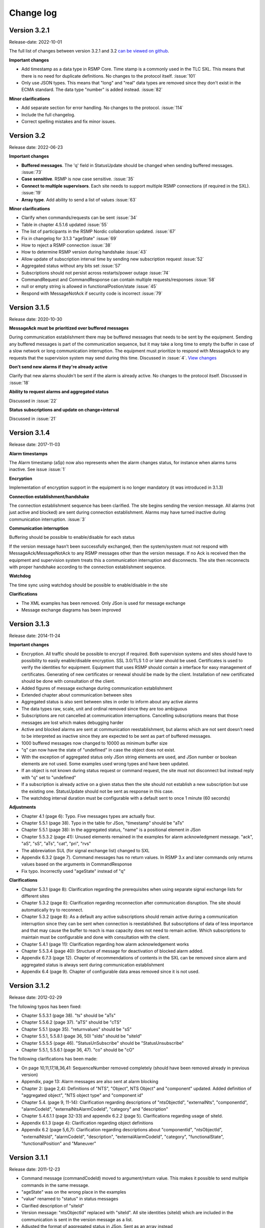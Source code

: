 .. _change-log:

Change log
==========

Version 3.2.1
-------------
Release-date: 2022-10-01

The full list of changes between version 3.2.1 and 3.2
`can be viewed on github <https://github.com/rsmp-nordic/rsmp_core/compare/v3.2...v3.2.1>`_.

**Important changes**

- Add timestamp as a data type in RSMP Core. Time stamp is a commonly used in the TLC SXL.
  This means that there is no need for duplicate definitions. No changes to the protocol
  itself. :issue:`101`
- Only use JSON types. This means that "long" and "real" data types are removed since
  they don't exist in the ECMA standard. The data type "number" is added instead.
  :issue:`82`

**Minor clarifications**

- Add separate section for error handling. No changes to the protocol. :issue:`114`
- Include the full changelog.
- Correct spelling mistakes and fix minor issues.

Version 3.2
-----------
Release date: 2022-06-23

**Important changes**

* **Buffered messages**. The 'q' field in StatusUpdate should be changed when
  sending buffered messages. :issue:`73`

* **Case sensitive**. RSMP is now case sensitive. :issue:`35`

* **Connect to multiple supervisors**. Each site needs to support multiple
  RSMP connections (if required in the SXL). :issue:`19`

* **Array type**. Add ability to send a list of values :issue:`63`

**Minor clarifications**

- Clarify when commands/requests can be sent :issue:`34`
- Table in chapter 4.5.1.6 updated :issue:`55`
- The list of participants in the RSMP Nordic collaboration updated. :issue:`67`
- Fix in changelog for 3.1.3 "ageState" :issue:`69`
- How to reject a RSMP connection :issue:`38`
- How to determine RSMP version during handshake :issue:`43`
- Allow update of subscription interval time by sending new subscription request :issue:`52`
- Aggregated status without any bits set :issue:`57`
- Subscriptions should not persist across restarts/power outage :issue:`74`
- CommandRequest and CommandResponse can contain multiple requests/responses :issue:`58`
- null or empty string is allowed in functionalPostion/state :issue:`45`
- Respond with MessageNotAck if security code is incorrect :issue:`79`

Version 3.1.5
-------------
Release date: 2020-10-30

**MessageAck must be prioritized over buffered messages**

During communication establishment there may be buffered messages that needs
to be sent by the equipment. Sending any buffered messages is part of the
communication sequence, but it may take a long time to empty the buffer
in case of a slow network or long communication interruption. The equipment
must prioritize to respond with MessageAck to any requests that the
supervision system may send during this time. Discussed in :issue:`4`.
`View changes <https://github.com/rsmp-nordic/rsmp_core/commit/c6190f85e1bec18cce760040db922aef68eed7a3>`_

**Don't send new alarms if they're already active**

Clarify that new alarms shouldn't be sent if the alarm is already active.
No changes to the protocol itself.
Discussed in :issue:`18`

**Ability to request alarms and aggregated status**

Discussed in :issue:`22`

**Status subscriptions and update on change+interval**

Discussed in :issue:`21`

Version 3.1.4
-------------
Release date: 2017-11-03

**Alarm timestamps**

The Alarm timestamp (aSp) now also represents when the alarm changes status,
for instance when alarms turns inactive. See issue :issue:`1`

**Encryption**

Implementation of encryption support in the equipment is no longer mandatory
(it was introduced in 3.1.3)

**Connection establishment/handshake**

The connection establishment sequence has been clarified. The site begins
sending the version message.
All alarms (not just active and blocked) are sent during connection
establishment. Alarms may have turned inactive during communication
interruption. :issue:`3`

**Communication interruption**

Buffering should be possible to enable/disable for each status

If the version message hasn’t been successfully exchanged, then the
system/system must not respond with MessageAck/MessageNotAck to any RSMP
messages other than the version message. If no Ack is received then the
equipment and supervision system treats this a communication interruption and
disconnects. The site then reconnects with proper handshake according to
the connection establishment sequence.

**Watchdog**

The time sync using watchdog should be possible to enable/disable in the site

**Clarifications**

* The XML examples has been removed. Only JSon is used for message exchange
* Message exchange diagrams has been improved

Version 3.1.3
-------------
Release date: 2014-11-24

**Important changes**

* Encryption. All traffic should be possible to encrypt if required.
  Both supervision systems and sites should have to possibility to easily
  enable/disable encryption. SSL 3.0/TLS 1.0 or later should be used.
  Certificates is used to verify the identities for equipment.
  Equipment that uses RSMP should contain a interface for easy management
  of certificates. Generating of new certificates or renewal should be
  made by the client. Installation of new certificated should be done
  with consultation of the client.
* Added figures of message exchange during communication establishment
* Extended chapter about communication between sites
* Aggregated status is also sent between sites in order to inform about
  any active alarms
* The data types raw, scale, unit and ordinal removed since they are too
  ambiguous
* Subscriptions are not cancelled at communication interruptions. Cancelling
  subscriptions means that those messages are lost which makes debugging harder
* Active and blocked alarms are sent at communication reestablishment, but
  alarms which are not sent doesn't need to be interpreted as inactive since
  they are expected to be sent as part of buffered messages.
* 1000 buffered messages now changed to 10000 as minimum buffer size
* "q" can now have the state of "undefined" in case the object
  does not exist.
* With the exception of aggregated status only JSon string elements are used,
  and JSon number or boolean elements are not used. Some examples used wrong
  types and have been updated.
* If an object is not known during status request or command request, the
  site must not disconnect but instead reply with "q" set to "undefined"
* If a subscription is already active on a given status then the site
  should not establish a new subscription but use the existing one.
  StatusUpdate should not be sent as response in this case.
* The watchdog interval duration must be configurable with a default sent to
  once 1 minute (60 seconds)

**Adjustments**

* Chapter 4.1 (page 6): Typo. Five messages types are actually four.
* Chapter 5.5.1 (page 38). Typo in the table for JSon, "timestamp" should
  be "aTs"
* Chapter 5.5.1 (page 38): In the aggregated status, "name" is a positional
  element in JSon
* Chapter 5.5.3.2 (page 41): Unused elements remained in the examples for
  alarm acknowledgment message. "ack", "aS", "sS", "aTs", "cat", "pri", "rvs"
* The abbreviation SUL (for signal exchange list) changed to SXL
* Appendix 6.3.2 (page 7). Command messages has no return values.
  In RSMP 3.x and later commands only returns values based on the arguments
  in CommandResponse
* Fix typo. Incorrectly used "ageState" instead of "q"

**Clarifications**

* Chapter 5.3.1 (page 8): Clarification regarding the prerequisites when
  using separate signal exchange lists for different sites
* Chapter 5.3.2 (page 8): Clarification regarding reconnection after
  communication disruption. The site should automatically try to reconnect.
* Chapter 5.3.2 (page 8): As a default any active subscriptions should
  remain active during a communication interruption since they can be sent
  when connection is reestablished. But subscriptions of data of less
  importance and that may cause the buffer to reach is max capacity does
  not need to remain active. Which subscriptions to maintain must be
  configurable and done with consultation with the client.
* Chapter 5.4.1 (page 11): Clarification regarding how alarm acknowledgement
  works
* Chapter 5.5.3.4 (page 40): Structure of message for deactivation of blocked
  alarm added.
* Appendix 6.7.3 (page 12). Chapter of recommendations of contents in the SXL
  can be removed since alarm and aggregated status is always sent during
  communication establishment
* Appendix 6.4 (page 9). Chapter of configurable data areas removed since it
  is not used.

Version 3.1.2
-------------
Release date: 2012-02-29

The following typos has been fixed:

* Chapter 5.5.3.1 (page 38). "ts" should be "aTs"
* Chapter 5.5.6.2 (page 37). "aTS" should be "cTS"
* Chapter 5.5.1 (page 35). "returnvalues" should be "sS"
* Chapter 5.5.1, 5.5.8.1 (page 36, 50) "sIds" should be "siteId"
* Chapter 5.5.5.5 (page 46). "StatusUnSubscribe" should be "StatusUnsubscribe"
* Chapter 5.5.1, 5.5.6.1 (page 36, 47). "co" should be "cO"

The following clarifications has been made:

* On page 10,11,17,18,36,41: SequenceNumber removed completely
  (should have been removed already in previous version)
* Appendix, page 13: Alarm messages are also sent at alarm blocking
* Chapter 2: (page 2,4): Definitions of "NTS", "Object", NTS Object" and
  "component" updated. Added definition of "aggregated object",
  "NTS object type" and "component id"
* Chapter 5.4. (page 9, 11-14): Clarification regarding descriptions of
  "ntsObjectId", "externalNts", "componentId", "alarmCodeId",
  "externalNtsAlarmCodeId", "category" and "description"
* Chapter 5.4.6.1.1 (page 32-33) and appendix 6.2.2 (page 5).
  Clarifications regarding usage of siteId.
* Appendix 6.1.3 (page 4): Clarification regarding object definitions
* Appendix 6.2 (page 5,6,7): Clarification regarding descriptions about
  "componentId", "ntsObjectId", "externalNtsId", "alarmCodeId",
  "description", "externalAlarmCodeId", "category", "functionalState",
  "functionalPosition" and "Maneuver"


Version 3.1.1
-------------
Release date: 2011-12-23

* Command message (commandCodeId) moved to argument/return value. This
  makes it possible to send multiple commands in the same message.
* "ageState" was on the wrong place in the examples
* "value" renamed to "status" in status messages
* Clarified description of "siteId"
* Version message: "ntsObjectId" replaced with "siteId". All site identities
  (siteId) which are included in the communication is sent in the
  version message as a list.
* Adjusted the format of aggregated status in JSon. Sent as an array instead
* Time stamp in JSon adjusted. Now uses the same format as XML
* Clarification regarding the usage of JSon string elements

Version 3.0
-----------
Release date: 2011-11-04

* NTSObjectId changed to NTSOId in JSon
* All active alarms and blocked alarms are sent at restored communication,
  not just the changed alarm statues. All alarms which are not sent can
  therefore be interpreted as inactive. This proves a more complete update
  of all alarms in case the equipment has been reset and the current state
  of all alarms are unknown.
* Figures for the communication exchange for version and status updated

Version 2.0
-----------

* *Same as version 1.0 below*

Version 1.1o
------------
Release date: 2011-11-02

* sequenceNumber is removed from all message types

Version 1.1n
------------
Release date: 2011-11-02

* requestId (rId) removed. Sufficient data is available to tie a response
  to a request
* sequenceNumber (sNr, seqNr) is removed from status messages, but is kept
  in all other messages (alarm, events, aggregated status) which has used
  this since earlier.
* Typo for sequenceNumber in Json for event message (seqNr) fixed (sNr).
* "unknown" added as a possible ageState
* Clarification of aggregated status, 8-bit definition
* siteId changes name to ntsObjectId in SXL and message exchange. The
  exception is title for site in SXL. SXL Template updated.
* Alarm message adjusted so that is possible to determine if the alarm
  is issued, acknowledged or blocked (alarmSpecialistion)
* Time stamp for an alarm is issued (alarmTimestamp), acknowledged
  (ackTimestamp) and blocked (suspendTimestamp) merged to "timestamp".
  All examples updated
* Event messages is removed. All functionality of event messages is
  provided with status messages. The exception is the possibility who
  cased an event (supervision system or site), but this is better fitted
  to be added in the SXL, where applicable. Beyond this some of the
  recommendations is removed for the appendix, (Equipment starting,
  shuts down), message blocking active/inactive). Supervision system
  is expected to manage this anyway.
* Clarifications of in which order each message is sent at communication
  establishment (RSMP/SXL version, watchdog, ...)
* Adjusted requirement of communication buffer. Change to last 10000
  messages. FIFO should be used.
* Description fields (description, desc) is removed from alarm and
  statusmessages but is kept in SXL.
* Clarified that subscriptions is cancelled at communication disruptions
* References to VV:publ 2007:54 ISSN 1401-9612 for format of
  alarmCodeId/statusCodeId/commandCodeId

Version 1.1m
------------
Release date: 2011-11-01

* Fixed JSon example. It stated ctId instead of cId for componentId
* Removed incorrect text about prerequisites for sending in the appendix,
  page 6 - which was a residual from event message 2011-09-27
  Change name of alarms, events, status and commands for two letter prefix
  AL, EV, IS, MA, to a single letter prefix: A, H, S, M.
* Revision of SXL, Version of RSMP and watchdog configuration removed as
  recommended messages in SXL (appendix)
* The recently added column **Object (optional)** which is used for in a
  easier way tie alarms to individual objects is now also added for
  events, status and commands.
* Removed TYPE and VALUE for all message types (remains in SXL)
* Description removed from status message (remains in SXL)

Version 1.1l
------------
Release date: 2011-11-30

* New design of status messages

  * Makes it possible to send multiple requests in a single message and
    receive response in a single message
  * Makes it possible to subscribe to multiple status values, either
    by interval or on change
  * sequenceNumber (sNr) removed
  * "description" removed
  * "type" and "unit" removed (still left in SXL)

Version 1.1k 
------------
Release date: 2011-10-26

* Added a new message type for sending version of RSMP and revision of SXL,
  (rsmpVersion and sxlRevision)

Version 1.1j
------------
Release date: 2011-10-25

* Remove global time stamp for all message types
* Added timestamp for alarm acknowledgement, alarm blocking and watchdog
  for each message type
* Watchdog message reduced in size by removing siteId, externalNtsId and
  componentId
* Message acknowledgement reduced in size by removing messageId (only
  originalMessageId)
* Watchdog is now sent in both directions and should be used for time
  synchronization

Version 1.1i
------------
Release date: 2011-10-24

* Fixed JSon example. It stated ctId instead of cId for componentId

Version 1.1h
------------
Release date: 2011-10-20

* Typo in XML code 12
* SXL template: new column **Object (optional))** in alarm sheet
   *The purpose is that you should be a able to specify alarms for
   a specific object per site, since e.g a passage detector have
   several lasers with different alarm descriptions and id depending
   in where the detector is located. This extra column defines the
   specific object name, e.g. "Passage detector DP1'. If this column
   is left blank it means that this specific alarm is used for all
   "Passage detector" objects.*
* Added text about wrapping of JSon packets
* Added text about time stamps in JSon, and updated all JSon examples

Version 1.1g
------------
Release date: 2011-10-06

* Updated JSon examples
* Long as data type
* SXL template updated to match "configurable data areas"

Version 1.1f
------------
Release date: 2011-10-05

* Updated text about version management
* Continued work about "Integer" and "real as data types

Version 1.1e
------------
Release date: 2011-10-04

* Text about configurable data areas added in the appendix
* "Integer" and "real" as data types in arguments and return values
   (some work still needed)
* Text about version management

Version 1.1d
------------
Release date: 2011-09-27

* Add suggested changes from Acobia. TCP/IP as a definition
* Updated Data and transport chapter. JSon and pure TCP connection
* Added a new column in SXL which defined which prerequisites control
  when a event message is sent. The specification also updated

Version 1.1c
------------
Release date: 2011-09-26

* Remove argument at status request. There is no good reason for using
  arguments when command messages are better suited. No SXL uses this
* Move "command" in command message to argument. This enables multiple
  commands to be sent in a single message
* Added more JSon examples (watchdog + message acknowledements MessageNotAck)

Version 1.1b
------------
Release date: 2011-08-19

* Added chapter about JSon
* Removed "status" in StatusRequest. (No SXL uses this)
* Added time stamp in command responses (commandTimeStamp) and
  aggregated status (aggstatusTimeStamp)

Version 1.1a
------------
Release date: 2011-05-25

* Typo on page 7
* Typo on page 11 (appendix)

Version 1.0
-----------
Release date: 2011-05-20

* Clarifications regarding the signal exchange list added
* Clarifications about transport layer

*(Unofficial versions 1.1 and 2.0 are equal to this version)*

Version 1.0b
------------
Release date: 2011-01-12

* Added watchdog as separate message type

Version 1.0a
------------
Release date: 2010-10-08

* This version was used for the variable speed signs
* No changes since 0.97

Version 0.97
------------
Release date: 2010-10-07

* "number", "boolean" and "ordinal" added as possible data types in "type"
* Clarifications regarding binary data format (base64)

Version 0.96
------------
Release date: 2010-09-23

* Major update of the object model

  * The Object "returnvalue" and "argument" adjusted for global usage
    with it's associated contents. This removes limitations of the number
    of data values which can be included in a single message
  * Bit value of "aggregated status" redesigned for increased readability

Version 0.95
------------
Release date: 2010-09-01

* Minor adjustments of the document formatting

Version 0.94
------------
Release date: 2010-08-31

* Update of the object model
  * Namespace "message" removed
  * Added format, unit, value1 and value2 to alarm messages
  * actionCodeId renamed to eventCodeId in event messages
  * externalActionCodeId renamed to externalEventCodeId in event messages
  * functionalPosition data structure redesigned
  * "messageSpecialistation redesigned in status messages
* Clarifications about optional fields
* Added manufacturer specific alarm message (externalAlarmCodeId) in the
  XML example in 4.1.1.1
* Message acknowledgement updated and the ability to sent error message
  if the receiver didn't understand the message added

Version 0.93
------------
Release date: 2010-08-27

* On page 15 and 17 it was incorrectly stated that acknowledgement messages
  (and not alarm messages) should be sent to supervision system in case
  alarms are acknowledged locally.
* New figure for the message exchange for alarms in order to clarify the
  message exchange and make the figure more consistent with the other
  message types. No functional changes has been made
* Clarify figures regarding:

  * Message exchange when alarms are acknowledged/blocked locally
  * Message exchange is not dependent of being send/received in any
    particular order
* "alarmState" could enter two values, "ok" and "active". This has been
  changed to "inactive" and "active"

Version 0.92
------------
Release date: 2010-06-23

This version was distributed with the specifications for variable speed signs.
